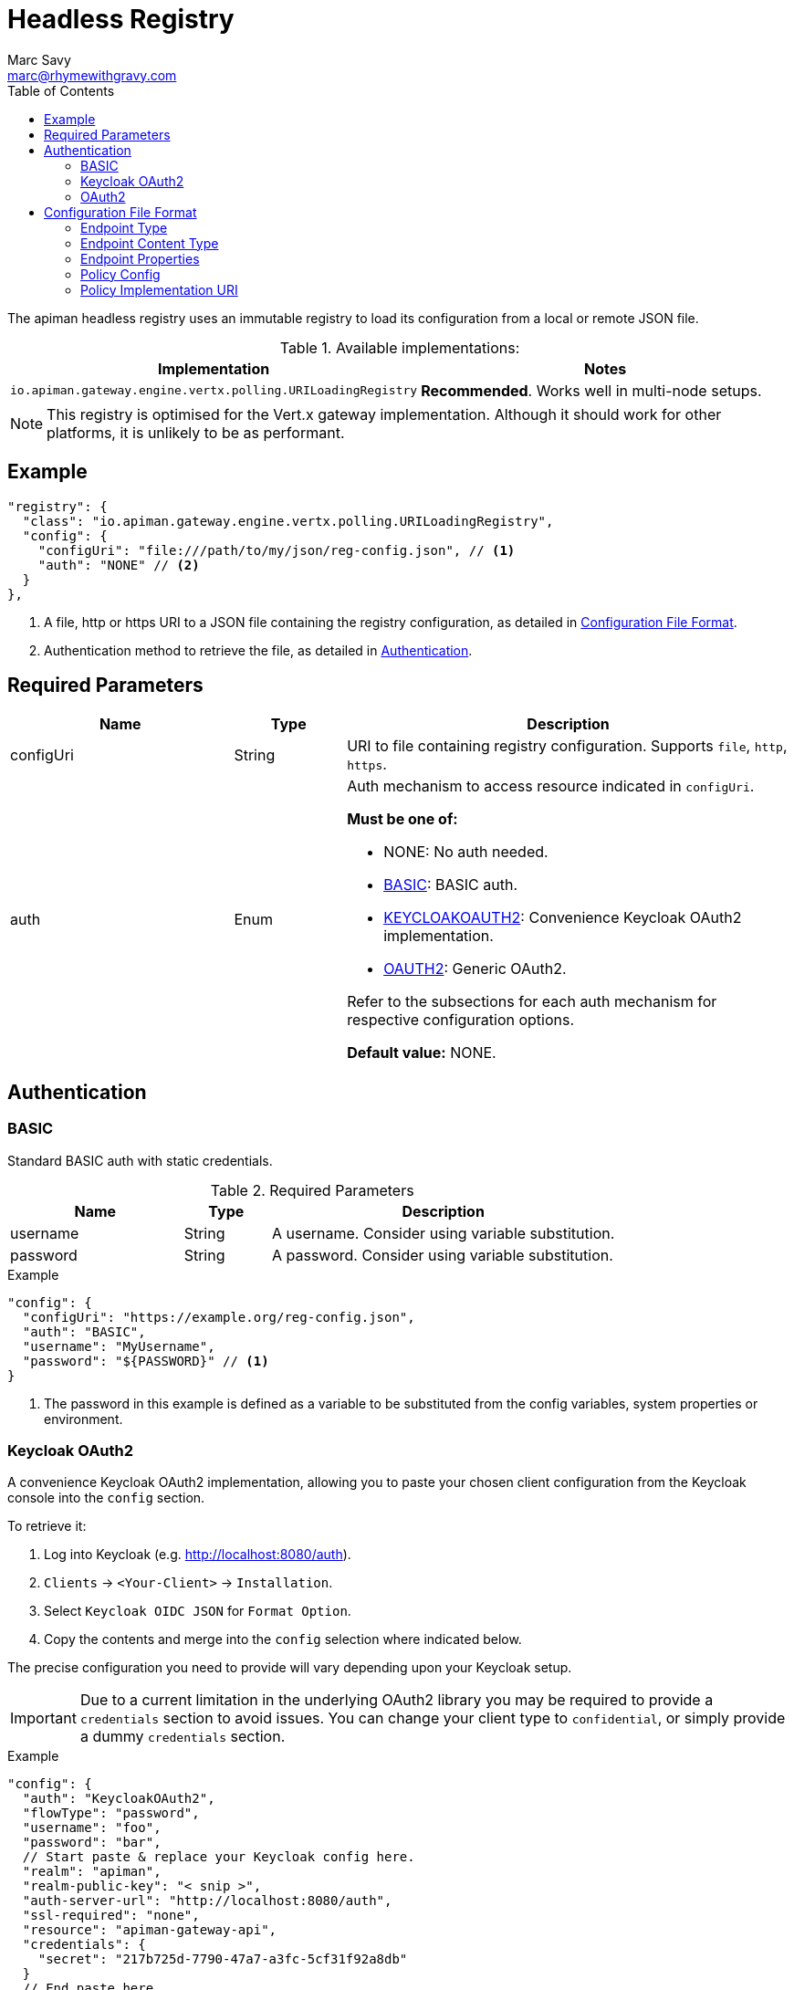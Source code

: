 = Headless Registry
Marc Savy <marc@rhymewithgravy.com>
:toc:

The apiman headless registry uses an immutable registry to load its configuration from a local or remote JSON file.

.Available implementations:
[cols="2", options="header"]
|===

| Implementation
| Notes

| `io.apiman.gateway.engine.vertx.polling.URILoadingRegistry`
| *Recommended*. Works well in multi-node setups.

|===

NOTE: This registry is optimised for the Vert.x gateway implementation. Although it should work for other platforms, it is unlikely to be as performant.

== Example

```json
"registry": {
  "class": "io.apiman.gateway.engine.vertx.polling.URILoadingRegistry",
  "config": {
    "configUri": "file:///path/to/my/json/reg-config.json", // <1>
    "auth": "NONE" // <2>
  }
},
```
<1> A file, http or https URI to a JSON file containing the registry configuration, as detailed in <<Configuration File Format>>.
<2> Authentication method to retrieve the file, as detailed in <<Authentication>>.

== Required Parameters

[cols="2,1,4", options="header"]
|===

| Name
| Type
| Description

| configUri
| String
a| URI to file containing registry configuration. Supports `file`, `http`, `https`.

| auth
| Enum
a| Auth mechanism to access resource indicated in `configUri`.

.*Must be one of:*
* NONE: No auth needed.
* <<BASIC>>: BASIC auth.
* <<Keycloak OAuth2,KEYCLOAKOAUTH2>>: Convenience Keycloak OAuth2 implementation.
* <<OAuth2,OAUTH2>>: Generic OAuth2.

Refer to the subsections for each auth mechanism for respective configuration options.

*Default value:* NONE.

|===

== Authentication

=== BASIC

Standard BASIC auth with static credentials.

.Required Parameters
[cols="2,1,4", options="header"]
|===

| Name
| Type
| Description

| username
| String
a| A username. Consider using variable substitution.

| password
| String
a| A password. Consider using variable substitution.

|===

.Example
```json
"config": {
  "configUri": "https://example.org/reg-config.json",
  "auth": "BASIC",
  "username": "MyUsername",
  "password": "${PASSWORD}" // <1>
}
```
<1> The password in this example is defined as a variable to be substituted from the config variables, system properties or environment.

=== Keycloak OAuth2

A convenience Keycloak OAuth2 implementation, allowing you to paste your chosen client configuration from the Keycloak console into the `config` section.

To retrieve it:

. Log into Keycloak (e.g. http://localhost:8080/auth).
. `Clients` -> `<Your-Client>` -> `Installation`.
. Select `Keycloak OIDC JSON` for `Format Option`.
. Copy the contents and merge into the `config` selection where indicated below.

The precise configuration you need to provide will vary depending upon your Keycloak setup.

IMPORTANT: Due to a current limitation in the underlying OAuth2 library you may be required to provide a `credentials` section to avoid issues. You can change your client type to `confidential`, or simply provide a dummy `credentials` section.

.Example
```json
"config": {
  "auth": "KeycloakOAuth2",
  "flowType": "password",
  "username": "foo",
  "password": "bar",
  // Start paste & replace your Keycloak config here.
  "realm": "apiman",
  "realm-public-key": "< snip >",
  "auth-server-url": "http://localhost:8080/auth",
  "ssl-required": "none",
  "resource": "apiman-gateway-api",
  "credentials": {
    "secret": "217b725d-7790-47a7-a3fc-5cf31f92a8db"
  }
  // End paste here.
}
```

.Required Parameters
[cols="2,1,4", options="header"]
|===

| Name
| Type
| Description

| flowType
| Enum
a| The OAuth2 flow for your configuration.

.Must be one of:
* PASSWORD
* CLIENT
* AUTH_CODE
* AUTH_JWT

|===

.Optional Parameters
[cols="2,1,4", options="header"]
|===

| Name
| Type
| Description

| username
| String
a| A username. Usually only useful if using the password `flowType`.

| password
| String
a| A password. Usually only useful if using the password `flowType`.

|===

=== OAuth2

TIP: The combination of required parameters and optional parameters will vary considerably depending upon your configuration.

.Required Parameters
[cols="2,1,4", options="header"]
|===

| Name
| Type
| Description

| flowType
| Enum
a| The OAuth2 flow for your configuration.

.Must be one of:
* PASSWORD
* CLIENT
* AUTH_CODE
* AUTH_JWT

| oauthUri
| String
a| The OAuth2 URI.

| clientId
| String
a| The OAuth2 client ID.

| clientSecret
| String
a| The OAuth2 client secret.

|===

.Optional Parameters
[cols="2,1,4", options="header"]
|===

| Name
| Type
| Description

| site
| String
a| Site URI

| publicKey
| String
a| Public key

| clientSecret
| String
a| Client secret

| username
| String
a| A username. Usually only useful if using the password `flowType`.

| password
| String
a| A password. Usually only useful if using the password `flowType`.

| authorizationPath
| String
a| The authorization path

| tokenPath
| String
a| The token path

| recovationPath
| String
a| The revocation path

| scopeSeparator
| String
a| The introspection path

| logoutPath
| String
a| The logout path (OIDC)

| useBasicAuthorizationHeader
| boolean
a| Whether to use BASIC auth header (OIDC)

| clientSecretParameterName
| String
a| Client secret query parameter name (OIDC)

| userInfoPath
| String
a| User info path (OIDC)

| introspectionPath
| String
a| User info path (RFC7662)

| userAgent
| String
a| User agent

| privateKey
| String
a| Private key

|===

== Configuration File Format

Configuration of the registry is via a JSON file, https://gist.github.com/msavy/f79766b4f448672cdaf84ce4159ba2e9[the schema for which can be found on GitHub].

Broadly, it consists of:

* An `api` array containing your APIs.
* A `clients` array containing your Clients.

.Example
```json
{
    "apis": [{
        "publicAPI": true,
        "organizationId": "foo",
        "apiId": "foo",
        "version": "foo",
        "endpoint": "http://www.example.org/my-api-uri/",
        "endpointType": "rest", // <1>
        "endpointContentType": "json", // <2>
        "endpointProperties": {}, // <3>
        "parsePayload": false,
        "apiPolicies": [{
            // Plugin's JSON config.
           "policyJsonConfig": "{ \"responseCode\" : \"403\", \"ipList\" : [ \"1.2.3.4\" ] }", // <4>
           // Plugin coordinates.
           "policyImpl": "plugin:io.apiman.plugins:apiman-plugins-url-whitelist-policy:{{ book.apiman.version.release }}:war/io.apiman.gateway.engine.policies.IPWhitelistPolicy" // <5>
       }]
    }],
    "clients": [{
        "organizationId": "foo",
        "clientId": "fooClient",
        "version": "foo",
        "apiKey": "12345",
        "contracts": [{
            "apiOrgId": "foo",
            "apiId": "foo",
            "apiVersion": "foo",
            "plan": "foo",
            "policies": []
        }]
    }]
}
```
<1> See <<Endpoint Type>>.
<2> See <<Endpoint Content Type>>.
<3> See <<Endpoint Properties>>.
<4> See <<Policy Config>>.
<5> See <<Policy Implementation URI>>.

=== Endpoint Type

* `rest`: Standard RESTful endpoint type.
* `soap`: SOAP endpoint type.

=== Endpoint Content Type

The `endpointContentType` indicates which format you want apiman's responses to be in (e.g. error messages).

=== Endpoint Properties

* Authorization type (between gateway and backend):
** Basic Auth: `"authorization.type": "basic"`
*** Username: `"basic-auth.username": "<username>"`
*** Password: `"basic-auth.password": "<password>"`
** SSL Required?: `"basic-auth.requireSSL": "<true|false>"`
* MTLS/MSSL: `"authorization.type": "<mtls|ssl>"`. You should also provide the corresponding SSL certificate settings in the gateway's config file.

=== Policy Config

`policyJsonConfig` is an escaped string containing the policy plugin's configuration, and must be valid according to the plugin's schema.

For in-built policies, you can refer to the http://www.apiman.io/latest/user-guide.html#_policies_2[Policies section of the User Guide] to see the available configuration options and samples.

However, for custom policies without explicit documentation a bit more effort may be required:

Each plugin's schema is defined in source code and bundled within the plugin's WAR, as defined by the `form` element in `src/main/apiman/policyDefs/<policy-Name>-policyDef.json`.

For example, the Simple Header Policy's https://github.com/apiman/apiman-plugins/blob/master/simple-header-policy/src/main/apiman/plugin.json[simple-header-policyDef.json] file points to a JSON schema at https://github.com/apiman/apiman-plugins/blob/master/simple-header-policy/src/main/apiman/policyDefs/schemas/simple-header-PolicyDef.schema[schemas/simple-header-policyDef.schema].

In the following sample we've built a JSON configuration corresponding to the schema.

.Example Simple Header Policy config
```json
{
  "addHeaders": [{
    "headerName": "X-Clacks-Overhead",
    "headerValue": "GNU Terry Pratchett",
    "valueType": "String",
    "applyTo": "Request",
    "overwrite": true,
    "resolvedHeaderValue": "GNU Terry Pratchett"
  }],
  "stripHeaders": []
}
```

And escaped it, before inserting into `policyJsonConfig`: footnote:[One might wonder why JSON is escaped inside of JSON. The field name is somewhat of a misnomer, it is intended to be generic and could be XML, YAML, etc.]

.Example Simple Header Policy in policyJsonConfig
```json
"policyJsonConfig": "{\"addHeaders\":[{\"headerName\":\"X-Clacks-Overhead\",\"headerValue\":\"GNU Terry Pratchett\",\"valueType\":\"String\",\"applyTo\":\"Request\",\"overwrite\":true,\"resolvedHeaderValue\":\"GNU Terry Pratchett\"}],\"stripHeaders\":[]}"
```

TIP: For more information, refer to the http://www.apiman.io/latest/developer-guide.html#_policy_definition[plugin developer's guide].

=== Policy Implementation URI

The policy implementation URI is used by the apiman gateway to look up your plugins.
You can find this in the plugin's `policyDef.json` file, usually located in `src/main/apiman/policyDefs/`.

The format is:

```
plugin:{pluginGroupId}:{pluginArtifactId}:{pluginVersion}:{pluginType}/{fullyQualifiedClassname}
```

In our example of the Simple Header Policy it's:

```
plugin:${project.groupId}:${project.artifactId}:${project.version}:${project.packaging}/io.apiman.plugins.simpleheaderpolicy.SimpleHeaderPolicy
```

Which then informs us that the URI is:

```
plugin:io.apiman.plugins:apiman-plugins-simple-header-policy:{{ book.apiman.version.release }}:war/io.apiman.plugins.simpleheaderpolicy.SimpleHeaderPolicy
```

Note that the classifier is almost certainly `war`.

TIP: For more information, refer to the http://www.apiman.io/latest/developer-guide.html#_policy_definition[plugin developer's guide].
